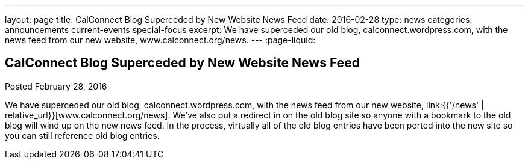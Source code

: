 ---
layout: page
title: CalConnect Blog Superceded by New Website News Feed
date: 2016-02-28
type: news
categories: announcements current-events special-focus
excerpt: We have superceded our old blog, calconnect.wordpress.com, with the news feed from our new website, www.calconnect.org/news.
---
:page-liquid:

== CalConnect Blog Superceded by New Website News Feed

Posted February 28, 2016

We have superceded our old blog, calconnect.wordpress.com, with the news feed from our new website, link:{{'/news' | relative_url}}[www.calconnect.org/news]. We've also put a redirect in on the old blog site so anyone with a bookmark to the old blog will wind up on the new news feed. In the process, virtually all of the old blog entries have been ported into the new site so you can still reference old blog entries.






